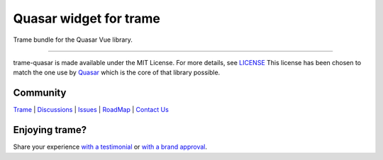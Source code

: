 Quasar widget for trame
===========================================================================

Trame bundle for the Quasar Vue library.

-----------------------------------------------------------

trame-quasar is made available under the MIT License. For more details, see `LICENSE <https://github.com/Kitware/trame-quasar/blob/master/LICENSE>`_
This license has been chosen to match the one use by `Quasar <https://github.com/quasarframework/quasar/blob/dev/LICENSE>`_ which is the core of that library possible.


Community
-----------------------------------------------------------

`Trame <https://kitware.github.io/trame/>`_ | `Discussions <https://github.com/Kitware/trame/discussions>`_ | `Issues <https://github.com/Kitware/trame/issues>`_ | `RoadMap <https://github.com/Kitware/trame/projects/1>`_ | `Contact Us <https://www.kitware.com/contact-us/>`_

.. image:: https://zenodo.org/badge/410108340.svg
    :target: https://zenodo.org/badge/latestdoi/410108340


Enjoying trame?
-----------------------------------------------------------

Share your experience `with a testimonial <https://github.com/Kitware/trame/issues/18>`_ or `with a brand approval <https://github.com/Kitware/trame/issues/19>`_.
